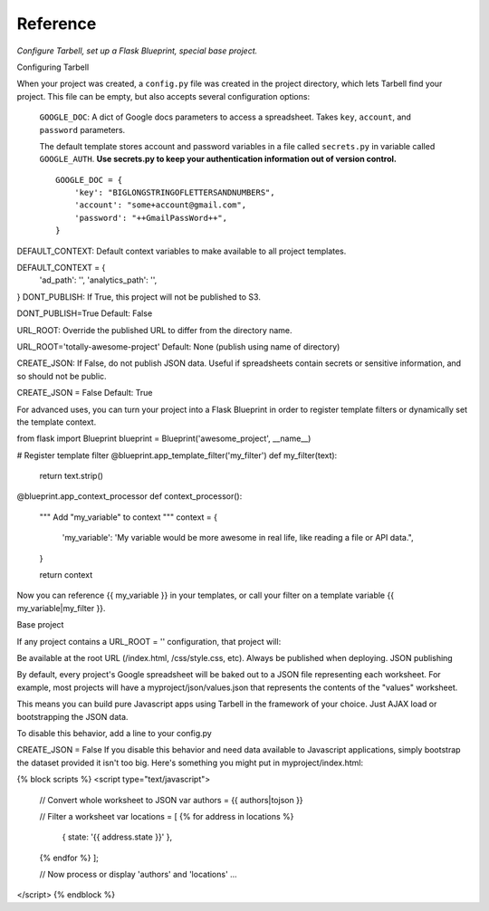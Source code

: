 =========
Reference
=========
*Configure Tarbell, set up a Flask Blueprint, special base project.*

Configuring Tarbell

When your project was created, a ``config.py`` file was created in the project
directory, which lets Tarbell find your project. This file can be empty, but
also accepts several configuration options:

    ``GOOGLE_DOC``: A dict of Google docs parameters to access a spreadsheet.
    Takes ``key``, ``account``, and ``password`` parameters.

    The default template stores account and password variables in a file
    called ``secrets.py`` in variable called ``GOOGLE_AUTH``. **Use secrets.py
    to keep your authentication information out of version control.**

    ::

        GOOGLE_DOC = {
            'key': "BIGLONGSTRINGOFLETTERSANDNUMBERS",
            'account': "some+account@gmail.com",
            'password': "++GmailPassWord++",
        }

DEFAULT_CONTEXT: Default context variables to make available to all project templates.

DEFAULT_CONTEXT = {
    'ad_path': '',
    'analytics_path': '',
}
DONT_PUBLISH: If True, this project will not be published to S3.

DONT_PUBLISH=True
Default: False

URL_ROOT: Override the published URL to differ from the directory name.

URL_ROOT='totally-awesome-project'
Default: None (publish using name of directory)

CREATE_JSON: If False, do not publish JSON data. Useful if spreadsheets contain secrets or sensitive information, and so should not be public.

CREATE_JSON = False
Default: True

For advanced uses, you can turn your project into a Flask Blueprint in order to register template filters or dynamically set the template context.

from flask import Blueprint
blueprint = Blueprint('awesome_project', __name__)

# Register template filter
@blueprint.app_template_filter('my_filter')
def my_filter(text):
   return text.strip()

@blueprint.app_context_processor
def context_processor():
    """
    Add "my_variable" to context
    """
    context = {
        'my_variable': 'My variable would be more awesome in real life, like reading a file or API data.",
    }

    return context
Now you can reference {{ my_variable }} in your templates, or call your filter on a template variable {{ my_variable|my_filter }}.

Base project

If any project contains a URL_ROOT = '' configuration, that project will:

Be available at the root URL (/index.html, /css/style.css, etc).
Always be published when deploying.
JSON publishing

By default, every project's Google spreadsheet will be baked out to a JSON file representing each worksheet. For example, most projects will have a myproject/json/values.json that represents the contents of the "values" worksheet.

This means you can build pure Javascript apps using Tarbell in the framework of your choice. Just AJAX load or bootstrapping the JSON data.

To disable this behavior, add a line to your config.py

CREATE_JSON = False
If you disable this behavior and need data available to Javascript applications, simply bootstrap the dataset provided it isn't too big. Here's something you might put in myproject/index.html:

{% block scripts %}
<script type="text/javascript">
    // Convert whole worksheet to JSON
    var authors = {{ authors|tojson }}

    // Filter a worksheet
    var locations = [ {% for address in locations %}
        { state: '{{ address.state }}' },
    {% endfor %} ];

    // Now process or display 'authors' and 'locations' ...
</script>
{% endblock %}
